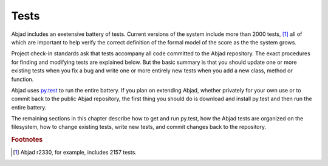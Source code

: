 Tests
=====

Abjad includes an exetensive battery of tests. Current versions of the
system include more than 2000 tests, [#]_ all of which are important to 
help verify the correct definition of the formal model of the score
as the the system grows.

Project check-in standards ask that tests accompany all code committed 
to the Abjad repository. The exact procedures for finding and modifying
tests are explained below. But the basic summary is that you should update
one or more existing tests when you fix a bug and write one or more
entirely new tests when you add a new class, method or function.

Abjad uses `py.test <http://codespeak.net/py/dist/test/test.html>`_ to
run the entire battery. If you plan on extending Abjad, whether privately
for your own use or to commit back to the public Abjad repository, the
first thing you should do is download and install py.test and then run
the entire battery.

The remaining sections in this chapter describe how to get and run py.test,
how the Abjad tests are organized on the filesystem, how to change existing
tests, write new tests, and commit changes back to the repository.

.. todo:: Finish me.

.. rubric:: Footnotes

.. [#] Abjad r2330, for example, includes 2157 tests.
